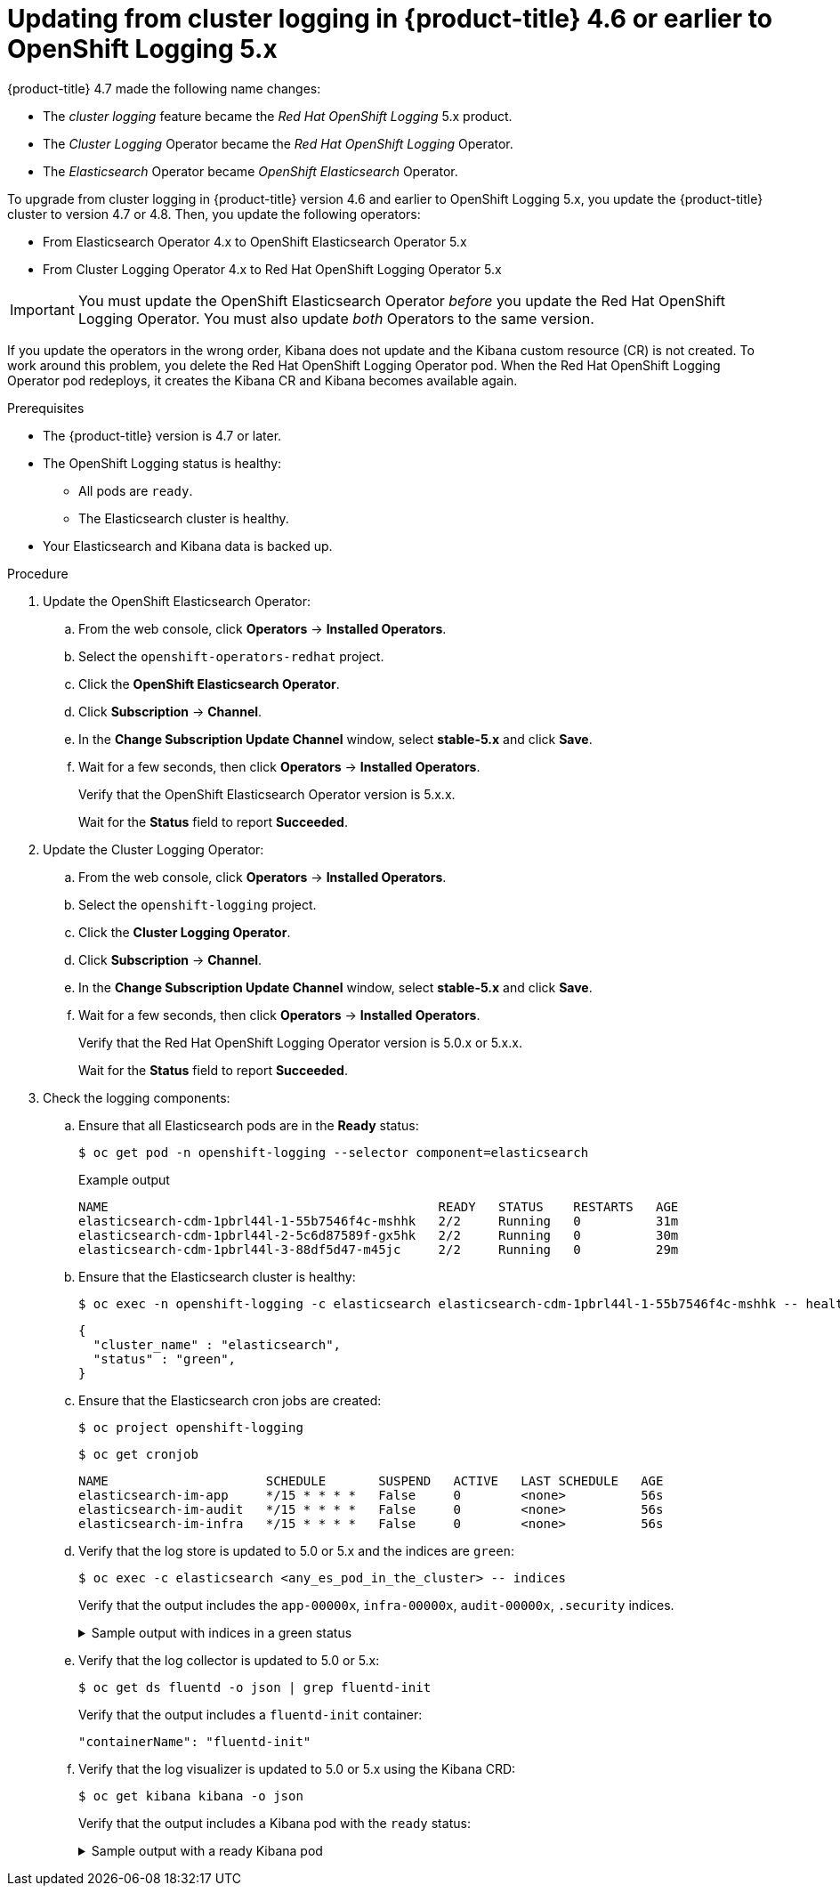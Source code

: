 :_content-type: PROCEDURE
[id="cluster-logging-updating-logging-to-5-0_{context}"]
= Updating from cluster logging in {product-title} 4.6 or earlier to OpenShift Logging 5.x

{product-title} 4.7 made the following name changes:

* The _cluster logging_ feature became the _Red Hat OpenShift Logging_ 5.x product.
* The _Cluster Logging_ Operator became the _Red Hat OpenShift Logging_ Operator.
* The _Elasticsearch_ Operator became _OpenShift Elasticsearch_ Operator.

To upgrade from cluster logging in {product-title} version 4.6 and earlier to OpenShift Logging 5.x, you update the {product-title} cluster to version 4.7 or 4.8. Then, you update the following operators:

* From Elasticsearch Operator 4.x to OpenShift Elasticsearch Operator 5.x
* From Cluster Logging Operator 4.x to Red Hat OpenShift Logging Operator 5.x

[IMPORTANT]
====
You must update the OpenShift Elasticsearch Operator _before_ you update the Red Hat OpenShift Logging Operator. You must also update _both_ Operators to the same version.
====

If you update the operators in the wrong order, Kibana does not update and the Kibana custom resource (CR) is not created. To work around this problem, you delete the Red Hat OpenShift Logging Operator pod. When the Red Hat OpenShift Logging Operator pod redeploys, it creates the Kibana CR and Kibana becomes available again.

.Prerequisites

* The {product-title} version is 4.7 or later.

* The OpenShift Logging status is healthy:
** All pods are `ready`.
** The Elasticsearch cluster is healthy.

* Your Elasticsearch and Kibana data is backed up.

.Procedure

. Update the OpenShift Elasticsearch Operator:

.. From the web console, click *Operators* -> *Installed Operators*.

.. Select the `openshift-operators-redhat` project.

.. Click the *OpenShift Elasticsearch Operator*.

.. Click *Subscription* -> *Channel*.

.. In the *Change Subscription Update Channel* window, select *stable-5.x* and click *Save*.

.. Wait for a few seconds, then click *Operators* -> *Installed Operators*.
+
Verify that the OpenShift Elasticsearch Operator version is 5.x.x.
+
Wait for the *Status* field to report *Succeeded*.

. Update the Cluster Logging Operator:

.. From the web console, click *Operators* -> *Installed Operators*.

.. Select the `openshift-logging` project.

.. Click the *Cluster Logging Operator*.

.. Click *Subscription* -> *Channel*.

.. In the *Change Subscription Update Channel* window, select *stable-5.x* and click *Save*.

.. Wait for a few seconds, then click *Operators* -> *Installed Operators*.
+
Verify that the Red Hat OpenShift Logging Operator version is 5.0.x or 5.x.x.
+
Wait for the *Status* field to report *Succeeded*.

. Check the logging components:

.. Ensure that all Elasticsearch pods are in the *Ready* status:
+
[source,terminal]
----
$ oc get pod -n openshift-logging --selector component=elasticsearch
----
+
.Example output
[source,terminal]
----
NAME                                            READY   STATUS    RESTARTS   AGE
elasticsearch-cdm-1pbrl44l-1-55b7546f4c-mshhk   2/2     Running   0          31m
elasticsearch-cdm-1pbrl44l-2-5c6d87589f-gx5hk   2/2     Running   0          30m
elasticsearch-cdm-1pbrl44l-3-88df5d47-m45jc     2/2     Running   0          29m
----
+
.. Ensure that the Elasticsearch cluster is healthy:
+
[source,terminal]
----
$ oc exec -n openshift-logging -c elasticsearch elasticsearch-cdm-1pbrl44l-1-55b7546f4c-mshhk -- health
----
+
[source,json]
----
{
  "cluster_name" : "elasticsearch",
  "status" : "green",
}
----

.. Ensure that the Elasticsearch cron jobs are created:
+
[source,terminal]
----
$ oc project openshift-logging
----
+
[source,terminal]
----
$ oc get cronjob
----
+
[source,terminal]
----
NAME                     SCHEDULE       SUSPEND   ACTIVE   LAST SCHEDULE   AGE
elasticsearch-im-app     */15 * * * *   False     0        <none>          56s
elasticsearch-im-audit   */15 * * * *   False     0        <none>          56s
elasticsearch-im-infra   */15 * * * *   False     0        <none>          56s
----

.. Verify that the log store is updated to 5.0 or 5.x and the indices are `green`:
+
[source,terminal]
----
$ oc exec -c elasticsearch <any_es_pod_in_the_cluster> -- indices
----
+
Verify that the output includes the `app-00000x`, `infra-00000x`, `audit-00000x`, `.security` indices.
+
.Sample output with indices in a green status
[%collapsible]
====
[source,terminal]
----
Tue Jun 30 14:30:54 UTC 2020
health status index                                                                 uuid                   pri rep docs.count docs.deleted store.size pri.store.size
green  open   infra-000008                                                          bnBvUFEXTWi92z3zWAzieQ   3 1       222195            0        289            144
green  open   infra-000004                                                          rtDSzoqsSl6saisSK7Au1Q   3 1       226717            0        297            148
green  open   infra-000012                                                          RSf_kUwDSR2xEuKRZMPqZQ   3 1       227623            0        295            147
green  open   .kibana_7                                                             1SJdCqlZTPWlIAaOUd78yg   1 1            4            0          0              0
green  open   infra-000010                                                          iXwL3bnqTuGEABbUDa6OVw   3 1       248368            0        317            158
green  open   infra-000009                                                          YN9EsULWSNaxWeeNvOs0RA   3 1       258799            0        337            168
green  open   infra-000014                                                          YP0U6R7FQ_GVQVQZ6Yh9Ig   3 1       223788            0        292            146
green  open   infra-000015                                                          JRBbAbEmSMqK5X40df9HbQ   3 1       224371            0        291            145
green  open   .orphaned.2020.06.30                                                  n_xQC2dWQzConkvQqei3YA   3 1            9            0          0              0
green  open   infra-000007                                                          llkkAVSzSOmosWTSAJM_hg   3 1       228584            0        296            148
green  open   infra-000005                                                          d9BoGQdiQASsS3BBFm2iRA   3 1       227987            0        297            148
green  open   infra-000003                                                          1-goREK1QUKlQPAIVkWVaQ   3 1       226719            0        295            147
green  open   .security                                                             zeT65uOuRTKZMjg_bbUc1g   1 1            5            0          0              0
green  open   .kibana-377444158_kubeadmin                                           wvMhDwJkR-mRZQO84K0gUQ   3 1            1            0          0              0
green  open   infra-000006                                                          5H-KBSXGQKiO7hdapDE23g   3 1       226676            0        295            147
green  open   infra-000001                                                          eH53BQ-bSxSWR5xYZB6lVg   3 1       341800            0        443            220
green  open   .kibana-6                                                             RVp7TemSSemGJcsSUmuf3A   1 1            4            0          0              0
green  open   infra-000011                                                          J7XWBauWSTe0jnzX02fU6A   3 1       226100            0        293            146
green  open   app-000001                                                            axSAFfONQDmKwatkjPXdtw   3 1       103186            0        126             57
green  open   infra-000016                                                          m9c1iRLtStWSF1GopaRyCg   3 1        13685            0         19              9
green  open   infra-000002                                                          Hz6WvINtTvKcQzw-ewmbYg   3 1       228994            0        296            148
green  open   infra-000013                                                          KR9mMFUpQl-jraYtanyIGw   3 1       228166            0        298            148
green  open   audit-000001                                                          eERqLdLmQOiQDFES1LBATQ   3 1            0            0          0              0
----
====

.. Verify that the log collector is updated to 5.0 or 5.x:
+
[source,terminal]
----
$ oc get ds fluentd -o json | grep fluentd-init
----
+
Verify that the output includes a `fluentd-init` container:
+
[source,terminal]
----
"containerName": "fluentd-init"
----

.. Verify that the log visualizer is updated to 5.0 or 5.x using the Kibana CRD:
+
[source,terminal]
----
$ oc get kibana kibana -o json
----
+
Verify that the output includes a Kibana pod with the `ready` status:
+
.Sample output with a ready Kibana pod
[%collapsible]
====
[source,json]
----
[
{
"clusterCondition": {
"kibana-5fdd766ffd-nb2jj": [
{
"lastTransitionTime": "2020-06-30T14:11:07Z",
"reason": "ContainerCreating",
"status": "True",
"type": ""
},
{
"lastTransitionTime": "2020-06-30T14:11:07Z",
"reason": "ContainerCreating",
"status": "True",
"type": ""
}
]
},
"deployment": "kibana",
"pods": {
"failed": [],
"notReady": []
"ready": []
},
"replicaSets": [
"kibana-5fdd766ffd"
],
"replicas": 1
}
]
----
====
